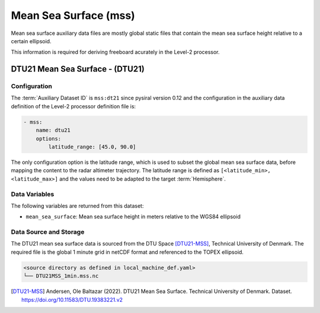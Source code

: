 Mean Sea Surface (mss)
======================

Mean sea surface auxiliary data files are mostly global static files 
that contain the mean sea surface height relative to a certain ellipsoid. 

This information is required for deriving freeboard acurately in the
Level-2 processor.


DTU21 Mean Sea Surface - (DTU21)
--------------------------------

Configuration
^^^^^^^^^^^^^


The :term:`Auxiliary Dataset ID` is ``mss:dt21`` since pysiral version 0.12 and the configuration 
in the auxiliary data definition of the Level-2 processor definition file is:

.. code-block:: yaml

    - mss:
        name: dtu21
        options:
            latitude_range: [45.0, 90.0]

The only configuration option is the latitude range, which is used to subset the global mean sea surface data, 
before mapping the content to the radar altimeter trajectory. The latitude range is defined as ``[<latitude_min>, <latitude_max>]``
and the values need to be adapted to the target :term:`Hemisphere`.


Data Variables
^^^^^^^^^^^^^^

The following variables are returned from this dataset:

- ``mean_sea_surface``: Mean sea surface height in meters relative to the WGS84 ellipsoid


Data Source and Storage
^^^^^^^^^^^^^^^^^^^^^^^^

The DTU21 mean sea surface data is sourced from the DTU Space [DTU21-MSS]_, Technical University of Denmark. The required file is the global 1 minute grid in netCDF format and referenced to the TOPEX ellipsoid.

.. code-block::

    <source directory as defined in local_machine_def.yaml>
    └── DTU21MSS_1min.mss.nc


.. [DTU21-MSS] Andersen, Ole Baltazar (2022). DTU21 Mean Sea Surface. Technical University of Denmark. Dataset. https://doi.org/10.11583/DTU.19383221.v2
